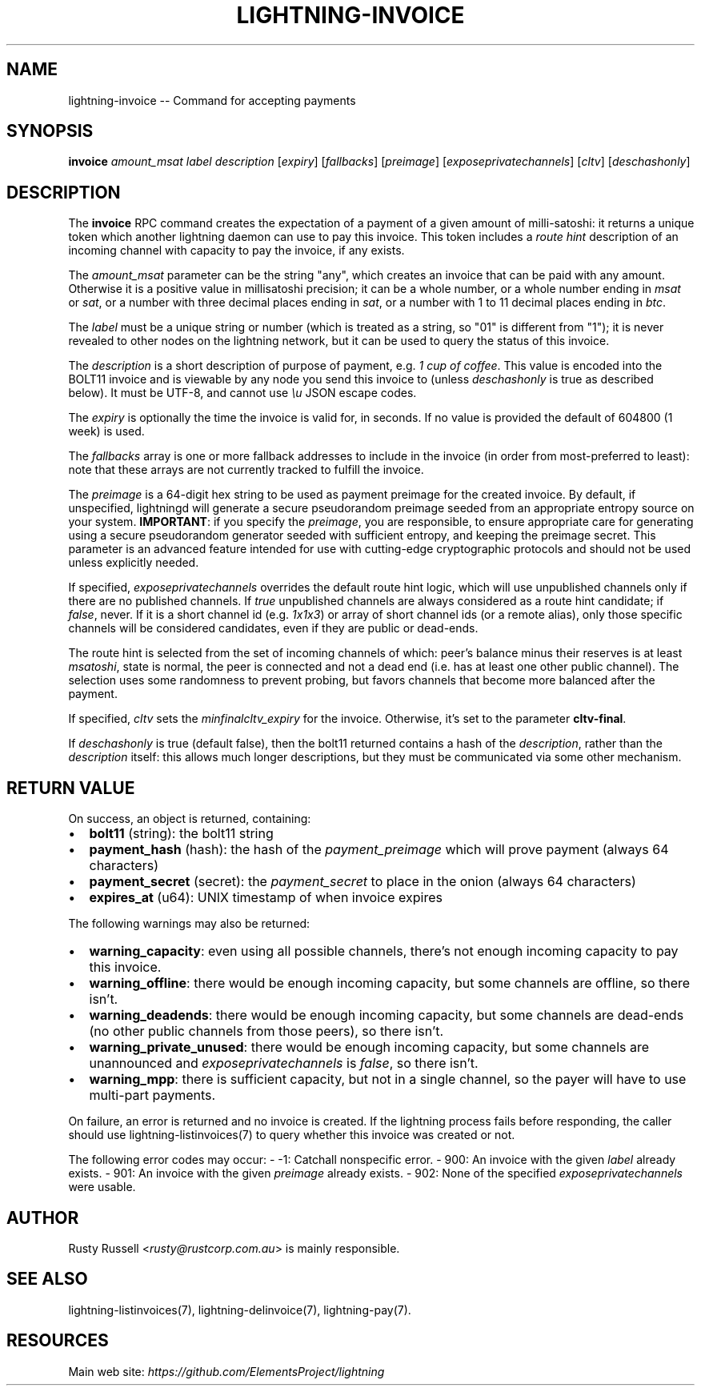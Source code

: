 .\" -*- mode: troff; coding: utf-8 -*-
.TH "LIGHTNING-INVOICE" "7" "" "Core Lightning v0.12.1" ""
.SH
NAME
.LP
lightning-invoice -- Command for accepting payments
.SH
SYNOPSIS
.LP
\fBinvoice\fR \fIamount_msat\fR \fIlabel\fR \fIdescription\fR [\fIexpiry\fR]
[\fIfallbacks\fR] [\fIpreimage\fR] [\fIexposeprivatechannels\fR] [\fIcltv\fR] [\fIdeschashonly\fR]
.SH
DESCRIPTION
.LP
The \fBinvoice\fR RPC command creates the expectation of a payment of a
given amount of milli-satoshi: it returns a unique token which another
lightning daemon can use to pay this invoice. This token includes a
\fIroute hint\fR description of an incoming channel with capacity to pay the
invoice, if any exists.
.PP
The \fIamount_msat\fR parameter can be the string \(dqany\(dq, which creates an
invoice that can be paid with any amount. Otherwise it is a positive value in
millisatoshi precision; it can be a whole number, or a whole number
ending in \fImsat\fR or \fIsat\fR, or a number with three decimal places ending
in \fIsat\fR, or a number with 1 to 11 decimal places ending in \fIbtc\fR.
.PP
The \fIlabel\fR must be a unique string or number (which is treated as a
string, so \(dq01\(dq is different from \(dq1\(dq); it is never revealed to other
nodes on the lightning network, but it can be used to query the status
of this invoice.
.PP
The \fIdescription\fR is a short description of purpose of payment, e.g. \fI1
cup of coffee\fR. This value is encoded into the BOLT11 invoice and is
viewable by any node you send this invoice to (unless \fIdeschashonly\fR is
true as described below). It must be UTF-8, and cannot use \fI\eu\fR JSON 
escape codes.
.PP
The \fIexpiry\fR is optionally the time the invoice is valid for, in seconds.
If no value is provided the default of 604800 (1 week) is used.
.PP
The \fIfallbacks\fR array is one or more fallback addresses to include in
the invoice (in order from most-preferred to least): note that these
arrays are not currently tracked to fulfill the invoice.
.PP
The \fIpreimage\fR is a 64-digit hex string to be used as payment preimage
for the created invoice. By default, if unspecified, lightningd will
generate a secure pseudorandom preimage seeded from an appropriate
entropy source on your system. \fBIMPORTANT\fR: if you specify the
\fIpreimage\fR, you are responsible, to ensure appropriate care for
generating using a secure pseudorandom generator seeded with sufficient
entropy, and keeping the preimage secret. This parameter is an advanced
feature intended for use with cutting-edge cryptographic protocols and
should not be used unless explicitly needed.
.PP
If specified, \fIexposeprivatechannels\fR overrides the default route hint
logic, which will use unpublished channels only if there are no
published channels. If \fItrue\fR unpublished channels are always considered
as a route hint candidate; if \fIfalse\fR, never.  If it is a short channel id
(e.g. \fI1x1x3\fR) or array of short channel ids (or a remote alias), only those specific channels
will be considered candidates, even if they are public or dead-ends.
.PP
The route hint is selected from the set of incoming channels of which:
peer's balance minus their reserves is at least \fImsatoshi\fR, state is
normal, the peer is connected and not a dead end (i.e. has at least one
other public channel). The selection uses some randomness to prevent
probing, but favors channels that become more balanced after the
payment.
.PP
If specified, \fIcltv\fR sets the \fImin\fIfinal\fIcltv_expiry\fR for the invoice.
Otherwise, it's set to the parameter \fBcltv-final\fR.
.PP
If \fIdeschashonly\fR is true (default false), then the bolt11 returned
contains a hash of the \fIdescription\fR, rather than the \fIdescription\fR
itself: this allows much longer descriptions, but they must be
communicated via some other mechanism.
.SH
RETURN VALUE
.LP
On success, an object is returned, containing:
.IP "\(bu" 2
\fBbolt11\fR (string): the bolt11 string
.if n \
.sp -1
.if t \
.sp -0.25v
.IP "\(bu" 2
\fBpayment_hash\fR (hash): the hash of the \fIpayment_preimage\fR which will prove payment (always 64 characters)
.if n \
.sp -1
.if t \
.sp -0.25v
.IP "\(bu" 2
\fBpayment_secret\fR (secret): the \fIpayment_secret\fR to place in the onion (always 64 characters)
.if n \
.sp -1
.if t \
.sp -0.25v
.IP "\(bu" 2
\fBexpires_at\fR (u64): UNIX timestamp of when invoice expires
.LP
The following warnings may also be returned:
.IP "\(bu" 2
\fBwarning_capacity\fR: even using all possible channels, there's not enough incoming capacity to pay this invoice.
.if n \
.sp -1
.if t \
.sp -0.25v
.IP "\(bu" 2
\fBwarning_offline\fR: there would be enough incoming capacity, but some channels are offline, so there isn't.
.if n \
.sp -1
.if t \
.sp -0.25v
.IP "\(bu" 2
\fBwarning_deadends\fR: there would be enough incoming capacity, but some channels are dead-ends (no other public channels from those peers), so there isn't.
.if n \
.sp -1
.if t \
.sp -0.25v
.IP "\(bu" 2
\fBwarning_private_unused\fR: there would be enough incoming capacity, but some channels are unannounced and \fIexposeprivatechannels\fR is \fIfalse\fR, so there isn't.
.if n \
.sp -1
.if t \
.sp -0.25v
.IP "\(bu" 2
\fBwarning_mpp\fR: there is sufficient capacity, but not in a single channel, so the payer will have to use multi-part payments.
.LP
On failure, an error is returned and no invoice is created. If the
lightning process fails before responding, the caller should use
lightning-listinvoices(7) to query whether this invoice was created or
not.
.PP
The following error codes may occur:
- -1: Catchall nonspecific error.
- 900: An invoice with the given \fIlabel\fR already exists.
- 901: An invoice with the given \fIpreimage\fR already exists.
- 902: None of the specified \fIexposeprivatechannels\fR were usable.
.SH
AUTHOR
.LP
Rusty Russell <\fIrusty@rustcorp.com.au\fR> is mainly responsible.
.SH
SEE ALSO
.LP
lightning-listinvoices(7), lightning-delinvoice(7), lightning-pay(7).
.SH
RESOURCES
.LP
Main web site: \fIhttps://github.com/ElementsProject/lightning\fR
\" SHA256STAMP:187a352f06177f1179cfd83da4ecb7cff86d7094f8516f1be720aef39d7487bb
